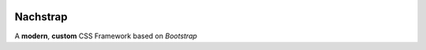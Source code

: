 .. image:: https://i.imgur.com/CKyOhal.png

============
Nachstrap
============
A **modern**, **custom** CSS Framework based on *Bootstrap*
